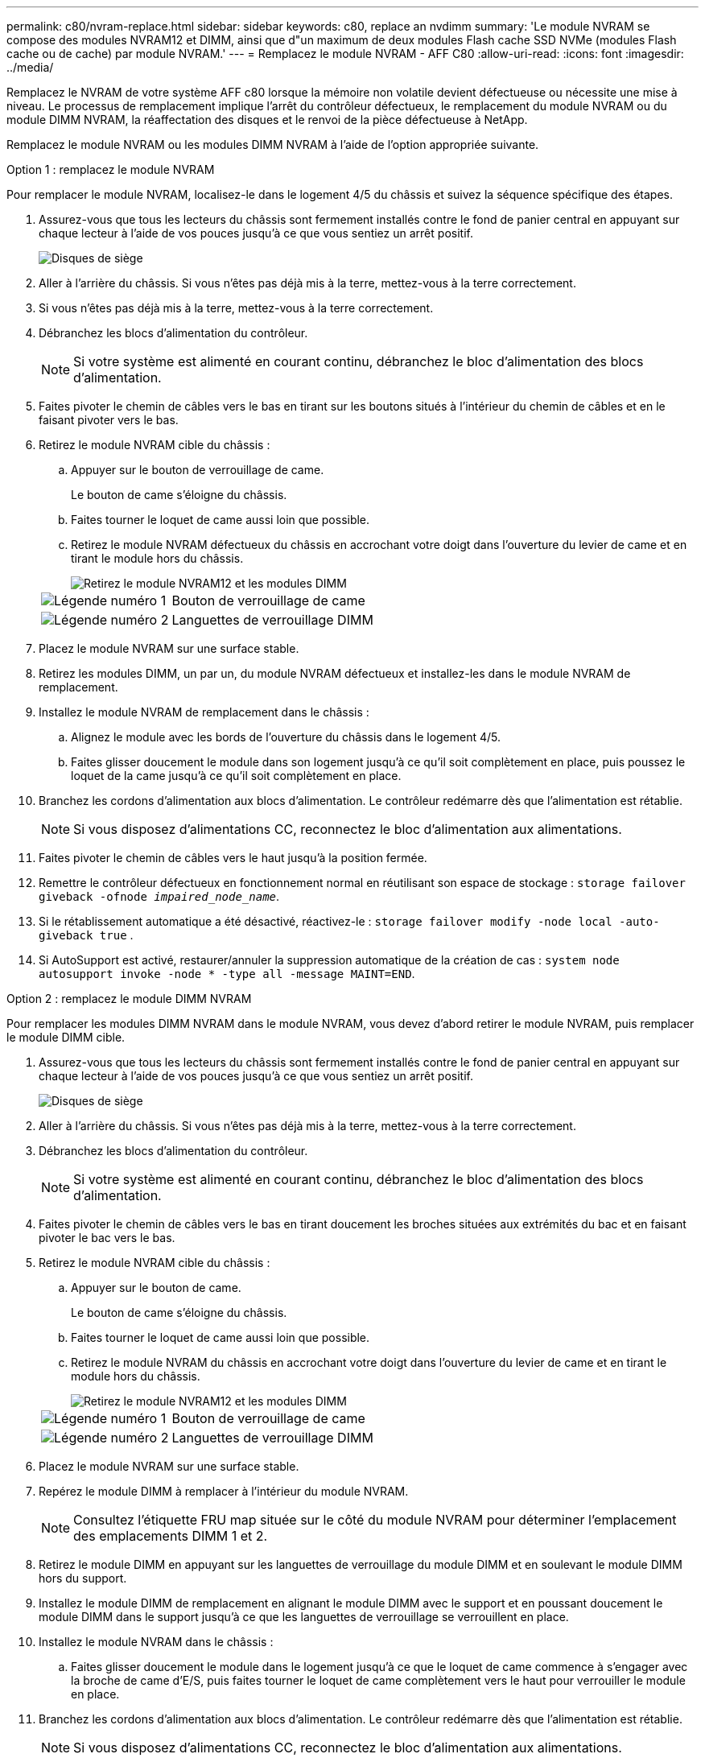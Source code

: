 ---
permalink: c80/nvram-replace.html 
sidebar: sidebar 
keywords: c80, replace an nvdimm 
summary: 'Le module NVRAM se compose des modules NVRAM12 et DIMM, ainsi que d"un maximum de deux modules Flash cache SSD NVMe (modules Flash cache ou de cache) par module NVRAM.' 
---
= Remplacez le module NVRAM - AFF C80
:allow-uri-read: 
:icons: font
:imagesdir: ../media/


[role="lead"]
Remplacez le NVRAM de votre système AFF c80 lorsque la mémoire non volatile devient défectueuse ou nécessite une mise à niveau. Le processus de remplacement implique l'arrêt du contrôleur défectueux, le remplacement du module NVRAM ou du module DIMM NVRAM, la réaffectation des disques et le renvoi de la pièce défectueuse à NetApp.

Remplacez le module NVRAM ou les modules DIMM NVRAM à l'aide de l'option appropriée suivante.

[role="tabbed-block"]
====
.Option 1 : remplacez le module NVRAM
--
Pour remplacer le module NVRAM, localisez-le dans le logement 4/5 du châssis et suivez la séquence spécifique des étapes.

. Assurez-vous que tous les lecteurs du châssis sont fermement installés contre le fond de panier central en appuyant sur chaque lecteur à l'aide de vos pouces jusqu'à ce que vous sentiez un arrêt positif.
+
image::../media/drw_a800_drive_seated_IEOPS-960.svg[Disques de siège]

. Aller à l'arrière du châssis. Si vous n'êtes pas déjà mis à la terre, mettez-vous à la terre correctement.
. Si vous n'êtes pas déjà mis à la terre, mettez-vous à la terre correctement.
. Débranchez les blocs d’alimentation du contrôleur.
+

NOTE: Si votre système est alimenté en courant continu, débranchez le bloc d'alimentation des blocs d'alimentation.

. Faites pivoter le chemin de câbles vers le bas en tirant sur les boutons situés à l'intérieur du chemin de câbles et en le faisant pivoter vers le bas.
. Retirez le module NVRAM cible du châssis :
+
.. Appuyer sur le bouton de verrouillage de came.
+
Le bouton de came s'éloigne du châssis.

.. Faites tourner le loquet de came aussi loin que possible.
.. Retirez le module NVRAM défectueux du châssis en accrochant votre doigt dans l'ouverture du levier de came et en tirant le module hors du châssis.
+
image::../media/drw_a70-90_nvram12_remove_replace_ieops-1370.svg[Retirez le module NVRAM12 et les modules DIMM]

+
[cols="1,4"]
|===


 a| 
image:../media/icon_round_1.png["Légende numéro 1"]
 a| 
Bouton de verrouillage de came



 a| 
image:../media/icon_round_2.png["Légende numéro 2"]
 a| 
Languettes de verrouillage DIMM

|===


. Placez le module NVRAM sur une surface stable.
. Retirez les modules DIMM, un par un, du module NVRAM défectueux et installez-les dans le module NVRAM de remplacement.
. Installez le module NVRAM de remplacement dans le châssis :
+
.. Alignez le module avec les bords de l'ouverture du châssis dans le logement 4/5.
.. Faites glisser doucement le module dans son logement jusqu'à ce qu'il soit complètement en place, puis poussez le loquet de la came jusqu'à ce qu'il soit complètement en place.


. Branchez les cordons d'alimentation aux blocs d'alimentation. Le contrôleur redémarre dès que l'alimentation est rétablie.
+

NOTE: Si vous disposez d’alimentations CC, reconnectez le bloc d’alimentation aux alimentations.

. Faites pivoter le chemin de câbles vers le haut jusqu'à la position fermée.
. Remettre le contrôleur défectueux en fonctionnement normal en réutilisant son espace de stockage : `storage failover giveback -ofnode _impaired_node_name_`.
. Si le rétablissement automatique a été désactivé, réactivez-le : `storage failover modify -node local -auto-giveback true` .
. Si AutoSupport est activé, restaurer/annuler la suppression automatique de la création de cas : `system node autosupport invoke -node * -type all -message MAINT=END`.


--
.Option 2 : remplacez le module DIMM NVRAM
--
Pour remplacer les modules DIMM NVRAM dans le module NVRAM, vous devez d'abord retirer le module NVRAM, puis remplacer le module DIMM cible.

. Assurez-vous que tous les lecteurs du châssis sont fermement installés contre le fond de panier central en appuyant sur chaque lecteur à l'aide de vos pouces jusqu'à ce que vous sentiez un arrêt positif.
+
image::../media/drw_a800_drive_seated_IEOPS-960.svg[Disques de siège]

. Aller à l'arrière du châssis. Si vous n'êtes pas déjà mis à la terre, mettez-vous à la terre correctement.
. Débranchez les blocs d’alimentation du contrôleur.
+

NOTE: Si votre système est alimenté en courant continu, débranchez le bloc d'alimentation des blocs d'alimentation.

. Faites pivoter le chemin de câbles vers le bas en tirant doucement les broches situées aux extrémités du bac et en faisant pivoter le bac vers le bas.
. Retirez le module NVRAM cible du châssis :
+
.. Appuyer sur le bouton de came.
+
Le bouton de came s'éloigne du châssis.

.. Faites tourner le loquet de came aussi loin que possible.
.. Retirez le module NVRAM du châssis en accrochant votre doigt dans l'ouverture du levier de came et en tirant le module hors du châssis.
+
image::../media/drw_a70-90_nvram12_remove_replace_ieops-1370.svg[Retirez le module NVRAM12 et les modules DIMM]

+
[cols="1,4"]
|===


 a| 
image:../media/icon_round_1.png["Légende numéro 1"]
| Bouton de verrouillage de came 


 a| 
image:../media/icon_round_2.png["Légende numéro 2"]
 a| 
Languettes de verrouillage DIMM

|===


. Placez le module NVRAM sur une surface stable.
. Repérez le module DIMM à remplacer à l'intérieur du module NVRAM.
+

NOTE: Consultez l'étiquette FRU map située sur le côté du module NVRAM pour déterminer l'emplacement des emplacements DIMM 1 et 2.

. Retirez le module DIMM en appuyant sur les languettes de verrouillage du module DIMM et en soulevant le module DIMM hors du support.
. Installez le module DIMM de remplacement en alignant le module DIMM avec le support et en poussant doucement le module DIMM dans le support jusqu'à ce que les languettes de verrouillage se verrouillent en place.
. Installez le module NVRAM dans le châssis :
+
.. Faites glisser doucement le module dans le logement jusqu'à ce que le loquet de came commence à s'engager avec la broche de came d'E/S, puis faites tourner le loquet de came complètement vers le haut pour verrouiller le module en place.


. Branchez les cordons d'alimentation aux blocs d'alimentation. Le contrôleur redémarre dès que l'alimentation est rétablie.
+

NOTE: Si vous disposez d’alimentations CC, reconnectez le bloc d’alimentation aux alimentations.

. Faites pivoter le chemin de câbles vers le haut jusqu'à la position fermée.
. Remettre le contrôleur défectueux en fonctionnement normal en réutilisant son espace de stockage : `storage failover giveback -ofnode _impaired_node_name_`.
. Si le rétablissement automatique a été désactivé, réactivez-le : `storage failover modify -node local -auto-giveback true`.
. Si AutoSupport est activé, restaurer/annuler la suppression automatique de la création de cas : `system node autosupport invoke -node * -type all -message MAINT=END`.


--
====


== Étape 3 : réaffectation de disques

Vous devez confirmer la modification de l'ID système au démarrage du contrôleur, puis vérifier que la modification a été implémentée.


CAUTION: La réaffectation de disque n'est nécessaire que lors du remplacement du module NVRAM et ne s'applique pas au remplacement du module DIMM NVRAM.

.Étapes
. Si le contrôleur est en mode Maintenance (affichant le `*>` (invite), quittez le mode Maintenance et accédez à l'invite LOADER :
+
`halt`

. À partir de l'invite du CHARGEUR sur le contrôleur, démarrez le contrôleur et entrez _y_ lorsque vous êtes invité à remplacer l'ID système en raison d'une incompatibilité d'ID système.
. Attendez que le message En attente de retour s'affiche sur la console du contrôleur avec le module de remplacement, puis, à partir du contrôleur sain, vérifiez que le nouvel ID système partenaire a été automatiquement attribué :
+
`storage failover show`

+
Dans la sortie de la commande, vous devriez voir un message indiquant que l'ID système a changé sur le contrôleur défectueux, affichant les anciens et nouveaux ID corrects.  Dans l’exemple suivant, le nœud 2 a subi un remplacement et possède un nouvel ID système de 151759706.

+
[listing]
----
node1:> storage failover show
                                    Takeover
Node              Partner           Possible     State Description
------------      ------------      --------     -------------------------------------
node1             node2             false        System ID changed on partner (Old:
                                                  151759755, New: 151759706), In takeover
node2             node1             -            Waiting for giveback (HA mailboxes)
----
. Remettre le contrôleur :
+
.. À partir du contrôleur sain, restituez le stockage du contrôleur remplacé : +
`storage failover giveback -ofnode replacement_node_name`
+
Le contrôleur récupère son stockage et termine le démarrage.

+
Si vous êtes invité à remplacer l'ID système en raison d'une incompatibilité d'ID système, vous devez entrer _y_.

+
Si le retour est vetoté, vous pouvez envisager d'ignorer les vetoes.

+
Pour plus d'informations, voir https://docs.netapp.com/us-en/ontap/high-availability/ha_manual_giveback.html#if-giveback-is-interrupted["commandes de restitution manuelle"^] pour passer outre le veto.

.. Une fois le rétablissement terminé, vérifiez que la paire HA est en bon état et qu'un basculement est possible : _Storage failover show_
+
La sortie du `storage failover show` La commande ne doit pas inclure l'ID système modifié dans le message partenaire.



. Vérifiez que les disques ont été correctement attribués :
+
`storage disk show -ownership`

+
Les disques appartenant au contrôleur doivent afficher le nouvel ID système. Dans l'exemple suivant, les disques appartenant au nœud1 affichent alors le nouvel ID système, 151759706 :

+
[listing]
----
node1:> storage disk show -ownership

Disk  Aggregate Home  Owner  DR Home  Home ID    Owner ID  DR Home ID Reserver  Pool
----- ------    ----- ------ -------- -------    -------    -------  ---------  ---
1.0.0  aggr0_1  node1 node1  -        151759706  151759706  -       151759706 Pool0
1.0.1  aggr0_1  node1 node1           151759706  151759706  -       151759706 Pool0
.
.
.
----
. Si le système est dans une configuration MetroCluster, surveiller l'état du contrôleur : _MetroCluster node show_
+
La configuration MetroCluster prend quelques minutes après le remplacement pour revenir à un état normal. À ce moment, chaque contrôleur affiche un état configuré, avec la mise en miroir reprise sur incident activée et un mode de fonctionnement normal. Le `metrocluster node show -fields node-systemid` Le résultat de la commande affiche l'ancien ID système jusqu'à ce que la configuration MetroCluster revienne à un état normal.

. Si le contrôleur est dans une configuration MetroCluster, en fonction de l'état de la MetroCluster, vérifiez que le champ ID de domicile de la reprise après incident affiche le propriétaire d'origine du disque si le propriétaire d'origine est un contrôleur sur le site de secours.
+
Ceci est requis si les deux conditions suivantes sont vraies :

+
** La configuration MetroCluster est en état de basculement.
** Le contrôleur est le propriétaire actuel des disques sur le site de secours.
+
Voir https://docs.netapp.com/us-en/ontap-metrocluster/manage/concept_understanding_mcc_data_protection_and_disaster_recovery.html#disk-ownership-changes-during-ha-takeover-and-metrocluster-switchover-in-a-four-node-metrocluster-configuration["Modification de la propriété des disques lors du basculement haute disponibilité et du basculement du MetroCluster dans une configuration MetroCluster à quatre nœuds"] pour en savoir plus.



. Si votre système est dans une configuration MetroCluster, vérifiez que chaque contrôleur est configuré : _MetroCluster node show - champs configuration-state_
+
[listing]
----
node1_siteA::> metrocluster node show -fields configuration-state

dr-group-id            cluster node           configuration-state
-----------            ---------------------- -------------- -------------------
1 node1_siteA          node1mcc-001           configured
1 node1_siteA          node1mcc-002           configured
1 node1_siteB          node1mcc-003           configured
1 node1_siteB          node1mcc-004           configured

4 entries were displayed.
----
. Vérifiez que les volumes attendus sont présents pour chaque contrôleur :
+
`vol show -node node-name`

. Si le chiffrement du stockage est activé, vous devez restaurer la fonctionnalité.
. Remettre le contrôleur défectueux en fonctionnement normal en réutilisant son espace de stockage :
+
`storage failover giveback -ofnode _impaired_node_name_`.

. Si le retour automatique a été désactivé, réactivez-le :
+
`storage failover modify -node local -auto-giveback true`.

. Si AutoSupport est activé, restaurer/annuler la suppression de la création automatique de cas :
+
`system node autosupport invoke -node * -type all -message MAINT=END`.


